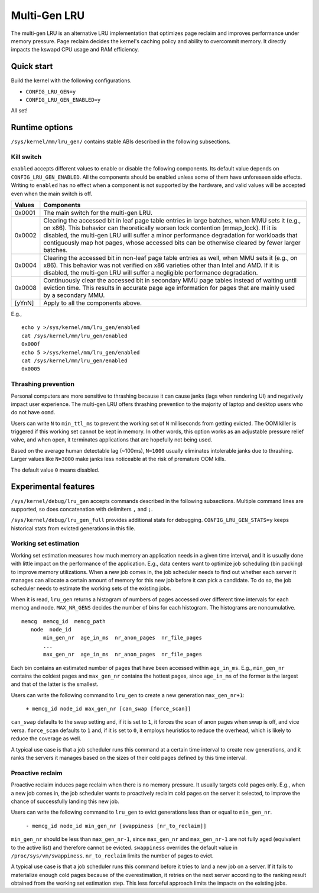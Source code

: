 .. SPDX-License-Identifier: GPL-2.0

=============
Multi-Gen LRU
=============
The multi-gen LRU is an alternative LRU implementation that optimizes
page reclaim and improves performance under memory pressure. Page
reclaim decides the kernel's caching policy and ability to overcommit
memory. It directly impacts the kswapd CPU usage and RAM efficiency.

Quick start
===========
Build the kernel with the following configurations.

* ``CONFIG_LRU_GEN=y``
* ``CONFIG_LRU_GEN_ENABLED=y``

All set!

Runtime options
===============
``/sys/kernel/mm/lru_gen/`` contains stable ABIs described in the
following subsections.

Kill switch
-----------
``enabled`` accepts different values to enable or disable the
following components. Its default value depends on
``CONFIG_LRU_GEN_ENABLED``. All the components should be enabled
unless some of them have unforeseen side effects. Writing to
``enabled`` has no effect when a component is not supported by the
hardware, and valid values will be accepted even when the main switch
is off.

====== ===============================================================
Values Components
====== ===============================================================
0x0001 The main switch for the multi-gen LRU.
0x0002 Clearing the accessed bit in leaf page table entries in large
       batches, when MMU sets it (e.g., on x86). This behavior can
       theoretically worsen lock contention (mmap_lock). If it is
       disabled, the multi-gen LRU will suffer a minor performance
       degradation for workloads that contiguously map hot pages,
       whose accessed bits can be otherwise cleared by fewer larger
       batches.
0x0004 Clearing the accessed bit in non-leaf page table entries as
       well, when MMU sets it (e.g., on x86). This behavior was not
       verified on x86 varieties other than Intel and AMD. If it is
       disabled, the multi-gen LRU will suffer a negligible
       performance degradation.
0x0008 Continuously clear the accessed bit in secondary MMU page
       tables instead of waiting until eviction time. This results in
       accurate page age information for pages that are mainly used by
       a secondary MMU.
[yYnN] Apply to all the components above.
====== ===============================================================

E.g.,
::

    echo y >/sys/kernel/mm/lru_gen/enabled
    cat /sys/kernel/mm/lru_gen/enabled
    0x000f
    echo 5 >/sys/kernel/mm/lru_gen/enabled
    cat /sys/kernel/mm/lru_gen/enabled
    0x0005

Thrashing prevention
--------------------
Personal computers are more sensitive to thrashing because it can
cause janks (lags when rendering UI) and negatively impact user
experience. The multi-gen LRU offers thrashing prevention to the
majority of laptop and desktop users who do not have ``oomd``.

Users can write ``N`` to ``min_ttl_ms`` to prevent the working set of
``N`` milliseconds from getting evicted. The OOM killer is triggered
if this working set cannot be kept in memory. In other words, this
option works as an adjustable pressure relief valve, and when open, it
terminates applications that are hopefully not being used.

Based on the average human detectable lag (~100ms), ``N=1000`` usually
eliminates intolerable janks due to thrashing. Larger values like
``N=3000`` make janks less noticeable at the risk of premature OOM
kills.

The default value ``0`` means disabled.

Experimental features
=====================
``/sys/kernel/debug/lru_gen`` accepts commands described in the
following subsections. Multiple command lines are supported, so does
concatenation with delimiters ``,`` and ``;``.

``/sys/kernel/debug/lru_gen_full`` provides additional stats for
debugging. ``CONFIG_LRU_GEN_STATS=y`` keeps historical stats from
evicted generations in this file.

Working set estimation
----------------------
Working set estimation measures how much memory an application needs
in a given time interval, and it is usually done with little impact on
the performance of the application. E.g., data centers want to
optimize job scheduling (bin packing) to improve memory utilizations.
When a new job comes in, the job scheduler needs to find out whether
each server it manages can allocate a certain amount of memory for
this new job before it can pick a candidate. To do so, the job
scheduler needs to estimate the working sets of the existing jobs.

When it is read, ``lru_gen`` returns a histogram of numbers of pages
accessed over different time intervals for each memcg and node.
``MAX_NR_GENS`` decides the number of bins for each histogram. The
histograms are noncumulative.
::

    memcg  memcg_id  memcg_path
       node  node_id
           min_gen_nr  age_in_ms  nr_anon_pages  nr_file_pages
           ...
           max_gen_nr  age_in_ms  nr_anon_pages  nr_file_pages

Each bin contains an estimated number of pages that have been accessed
within ``age_in_ms``. E.g., ``min_gen_nr`` contains the coldest pages
and ``max_gen_nr`` contains the hottest pages, since ``age_in_ms`` of
the former is the largest and that of the latter is the smallest.

Users can write the following command to ``lru_gen`` to create a new
generation ``max_gen_nr+1``:

    ``+ memcg_id node_id max_gen_nr [can_swap [force_scan]]``

``can_swap`` defaults to the swap setting and, if it is set to ``1``,
it forces the scan of anon pages when swap is off, and vice versa.
``force_scan`` defaults to ``1`` and, if it is set to ``0``, it
employs heuristics to reduce the overhead, which is likely to reduce
the coverage as well.

A typical use case is that a job scheduler runs this command at a
certain time interval to create new generations, and it ranks the
servers it manages based on the sizes of their cold pages defined by
this time interval.

Proactive reclaim
-----------------
Proactive reclaim induces page reclaim when there is no memory
pressure. It usually targets cold pages only. E.g., when a new job
comes in, the job scheduler wants to proactively reclaim cold pages on
the server it selected, to improve the chance of successfully landing
this new job.

Users can write the following command to ``lru_gen`` to evict
generations less than or equal to ``min_gen_nr``.

    ``- memcg_id node_id min_gen_nr [swappiness [nr_to_reclaim]]``

``min_gen_nr`` should be less than ``max_gen_nr-1``, since
``max_gen_nr`` and ``max_gen_nr-1`` are not fully aged (equivalent to
the active list) and therefore cannot be evicted. ``swappiness``
overrides the default value in ``/proc/sys/vm/swappiness``.
``nr_to_reclaim`` limits the number of pages to evict.

A typical use case is that a job scheduler runs this command before it
tries to land a new job on a server. If it fails to materialize enough
cold pages because of the overestimation, it retries on the next
server according to the ranking result obtained from the working set
estimation step. This less forceful approach limits the impacts on the
existing jobs.

